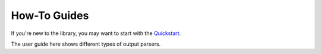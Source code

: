 How-To Guides
=============

If you're new to the library, you may want to start with the `Quickstart <./getting_started.html>`_.

The user guide here shows different types of output parsers.


